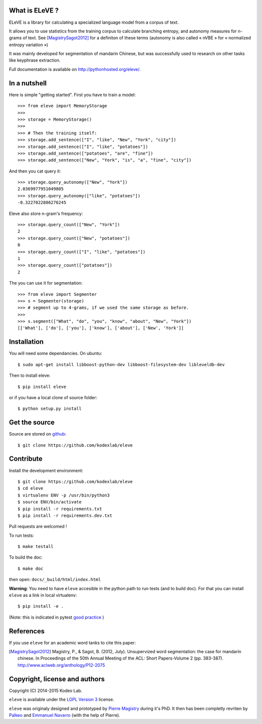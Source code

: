 What is ELeVE ?
===============

ELeVE is a library for calculating a specialized language model from a corpus of text.

It allows you to use statistics from the training corpus to calculate branching entropy, and autonomy measures for n-grams of text.
See [MagistrySagot2012]_ for a definiton of these terms (autonomy is also called « nVBE » for « normalized entropy variation »)

It was mainly developed for segmentation of mandarin Chinese, but was successfully used to research on other tasks like keyphrase extraction.

Full documentation is available on `http://pythonhosted.org/eleve/ <http://pythonhosted.org/eleve/>`_.

In a nutshell
==============

Here is simple "getting started". First you have to train a model::

    >>> from eleve import MemoryStorage
    >>>
    >>> storage = MemoryStorage()
    >>>
    >>> # Then the training itself:
    >>> storage.add_sentence(["I", "like", "New", "York", "city"])
    >>> storage.add_sentence(["I", "like", "potatoes"])
    >>> storage.add_sentence(["potatoes", "are", "fine"])
    >>> storage.add_sentence(["New", "York", "is", "a", "fine", "city"])

And then you cat query it::

    >>> storage.query_autonomy(["New", "York"])
    2.0369977951049805
    >>> storage.query_autonomy(["like", "potatoes"])
    -0.3227022886276245

Eleve also store n-gram's frequency::

    >>> storage.query_count(["New", "York"])
    2
    >>> storage.query_count(["New", "potatoes"])
    0
    >>> storage.query_count(["I", "like", "potatoes"])
    1
    >>> storage.query_count(["potatoes"])
    2

The you can use it for segmentation::

    >>> from eleve import Segmenter
    >>> s = Segmenter(storage)
    >>> # segment up to 4-grams, if we used the same storage as before.
    >>>
    >>> s.segment(["What", "do", "you", "know", "about", "New", "York"])
    [['What'], ['do'], ['you'], ['know'], ['about'], ['New', 'York']]



Installation
============

You will need some dependancies. On ubuntu::

    $ sudo apt-get install libboost-python-dev libboost-filesystem-dev libleveldb-dev

Then to install eleve::

    $ pip install eleve

or if you have a local clone of source folder::

    $ python setup.py install


Get the source
==============

Source are stored on `github <https://github.com/kodexlab/eleve>`_::

    $ git clone https://github.com/kodexlab/eleve



Contribute
==========

Install the development environment::

    $ git clone https://github.com/kodexlab/eleve
    $ cd eleve
    $ virtualenv ENV -p /usr/bin/python3
    $ source ENV/bin/activate
    $ pip install -r requirements.txt
    $ pip install -r requirements.dev.txt

Pull requests are welcomed !

To run tests::

    $ make testall

To build the doc::

    $ make doc

then open: ``docs/_build/html/index.html``


**Warning**: You need to have ``eleve`` accesible in the python path to run tests (and to build doc).
For that you can install ``eleve`` as a link in local virtualenv::

    $ pip install -e .

(Note: this is indicated in pytest `good practice <https://pytest.org/latest/goodpractises.html>`_ )


References
===========

If you use ``eleve`` for an academic word tanks to cite this paper:

.. [MagistrySagot2012] Magistry, P., & Sagot, B. (2012, July). Unsupervized word segmentation: the case for mandarin chinese. In Proceedings of the 50th Annual Meeting of the ACL: Short Papers-Volume 2 (pp. 383-387). http://www.aclweb.org/anthology/P12-2075



Copyright, license and authors
==============================

Copyright (C) 2014-2015 Kodex⋅Lab.

``eleve`` is available under the `LGPL Version 3 <http://www.gnu.org/licenses/lgpl.txt>`_ license.

``eleve`` was originaly designed and prototyped by `Pierre Magistry <http://magistry.fr/>`_ during it's PhD. It then has been completly revriten by  `Palkeo <http://www.palkeo.com/>`_ and `Emmanuel Navarro <http://enavarro.me/>`_ (with the help of Pierre).

